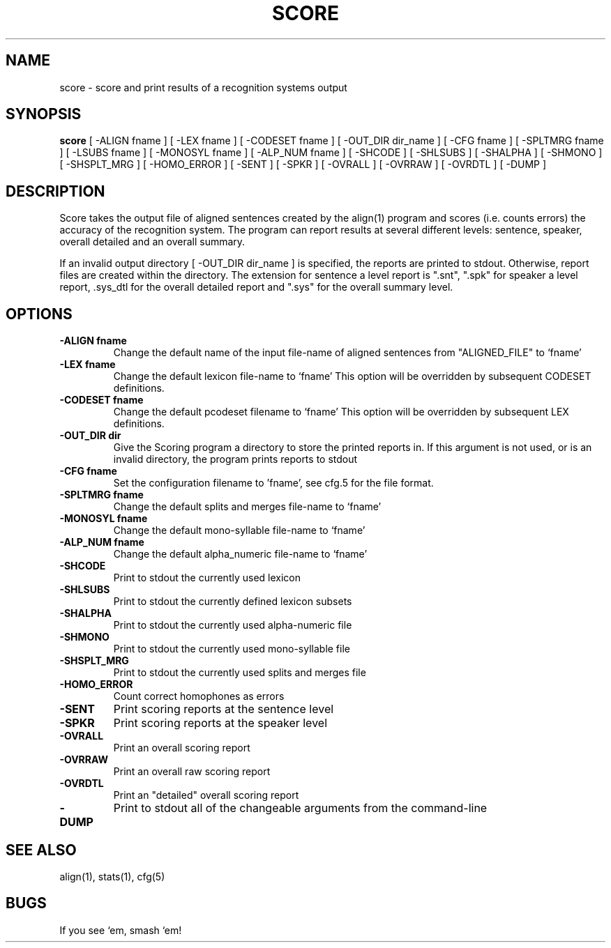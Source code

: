 .TH SCORE 1 "Release 3.0" "Scoring Pkg"
.SH NAME
score - score and print results of a recognition systems output
.SH SYNOPSIS
.B score
[ -ALIGN fname ] 
[ -LEX fname ]
[ -CODESET fname ]
[ -OUT_DIR dir_name ]
[ -CFG fname ]
[ -SPLTMRG fname ]
[ -LSUBS fname ]
[ -MONOSYL fname ]
[ -ALP_NUM fname ]
[ -SHCODE ]
[ -SHLSUBS ]
[ -SHALPHA ]
[ -SHMONO ]
[ -SHSPLT_MRG ]
[ -HOMO_ERROR ]
[ -SENT ]
[ -SPKR ]
[ -OVRALL ]
[ -OVRRAW ]
[ -OVRDTL ]
[ -DUMP ]
.SH DESCRIPTION
Score takes the output file of aligned sentences created by the 
align(1) program and scores (i.e. counts errors) the accuracy of
the recognition system.  The program can report results at several
different levels: sentence, speaker, overall detailed and an overall
summary.

If an invalid output directory [ -OUT_DIR dir_name ] is specified,
the reports are printed to stdout.  Otherwise, report files are
created within the directory.  The extension for sentence a level
report is ".snt",  ".spk" for speaker a level report, .sys_dtl for the
overall detailed report and ".sys" for the overall summary level.
.SH OPTIONS
.PP
.IP "\fB-ALIGN fname\fP"
Change the default name of the input file-name of
aligned sentences from "ALIGNED_FILE" to `fname'
.IP "\fB-LEX fname\fP"
Change the default lexicon file-name to `fname'
This option will be overridden by subsequent CODESET definitions.
.IP "\fB-CODESET fname\fP"
Change the default pcodeset filename to `fname'
This option will be overridden by subsequent LEX definitions.
.IP "\fB-OUT_DIR dir\fP"
Give the Scoring program a directory to store
the printed reports in.  If this argument is not
used, or is an invalid directory, the program
prints reports to stdout
.IP "\fB-CFG fname\fP"
Set the configuration filename to 'fname',
see cfg.5 for the file format.
.IP "\fB-SPLTMRG fname\fP"
Change the default splits and merges file-name to `fname'
.IP "\fB-MONOSYL fname\fP"
Change the default mono-syllable file-name to `fname'
.IP "\fB-ALP_NUM fname\fP"
Change the default alpha_numeric file-name to `fname'
.IP "\fB-SHCODE\fP"
Print to stdout the currently used lexicon
.IP "\fB-SHLSUBS\fP"
Print to stdout the currently defined lexicon subsets
.IP "\fB-SHALPHA\fP"
Print to stdout the currently used alpha-numeric file
.IP "\fB-SHMONO\fP"
Print to stdout the currently used mono-syllable file
.IP "\fB-SHSPLT_MRG\fP"
Print to stdout the currently used splits and merges file
.IP "\fB-HOMO_ERROR\fP"
Count correct homophones as errors
.IP "\fB-SENT\fP"
Print scoring reports at the sentence level
.IP "\fB-SPKR\fP"
Print scoring reports at the speaker level
.IP "\fB-OVRALL\fP"
Print an overall scoring report
.IP "\fB-OVRRAW\fP"
Print an overall raw scoring report
.IP "\fB-OVRDTL\fP"
Print an "detailed" overall scoring report
.IP "\fB-DUMP\fP"
Print to stdout all of the changeable arguments from the command-line
.SH SEE ALSO
align(1), stats(1), cfg(5)
.SH BUGS
    If you see `em, smash `em!
